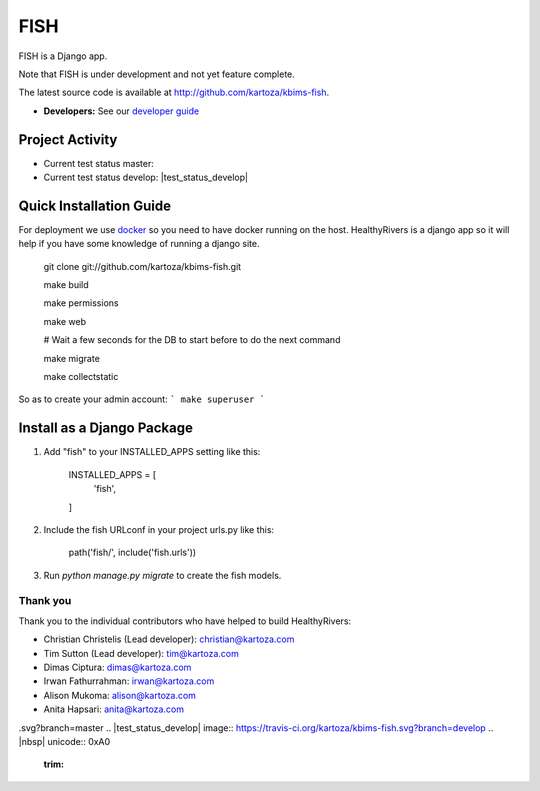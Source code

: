 =====
FISH
=====

FISH is a Django app.

Note that FISH is under development and not yet feature complete.

The latest source code is available at http://github.com/kartoza/kbims-fish.

* **Developers:** See our `developer guide`_


Project Activity
--------------

|ready| |inprogress|

|throughput_graph|

* Current test status master: |test_status_master| 

* Current test status develop: |test_status_develop| 


Quick Installation Guide
------------------------
For deployment we use `docker`_ so you need to have docker
running on the host. HealthyRivers is a django app so it will help if you have
some knowledge of running a django site.

    git clone git://github.com/kartoza/kbims-fish.git
    
    make build
    
    make permissions
    
    make web
    
    # Wait a few seconds for the DB to start before to do the next command
    
    make migrate
    
    make collectstatic
    

So as to create your admin account:
```
make superuser
```


Install as a Django Package
---------------------------

1. Add "fish" to your INSTALLED_APPS setting like this:

    INSTALLED_APPS = [
        'fish',
    ]

2. Include the fish URLconf in your project urls.py like this:

    path('fish/', include('fish.urls'))

3. Run `python manage.py migrate` to create the fish models.


Thank you
_________

Thank you to the individual contributors who have helped to build HealthyRivers:

* Christian Christelis (Lead developer): christian@kartoza.com
* Tim Sutton (Lead developer): tim@kartoza.com
* Dimas Ciptura: dimas@kartoza.com
* Irwan Fathurrahman: irwan@kartoza.com
* Alison Mukoma: alison@kartoza.com
* Anita Hapsari: anita@kartoza.com

.. _developer guide: https://github.com/kartoza/healthyrivers/blob/develop/README-dev.md
.. _docker: http://docker.com
.. |ready| image:: https://badge.waffle.io/kartoza/kbims-fish.svg?label=ready&title=Ready
.. |inprogress| image:: https://badge.waffle.io/kartoza/kbims-fish.svg?label=in%20progress&title=In%20Progress
.. |throughput_graph| image:: https://graphs.waffle.io/kartoza/kbims-fish/throughput.svg
.. |test_status_master| image:: https://travis-ci.org/kartoza/kbims-fish
.svg?branch=master
.. |test_status_develop| image:: https://travis-ci.org/kartoza/kbims-fish.svg?branch=develop
.. |nbsp| unicode:: 0xA0
   :trim:
